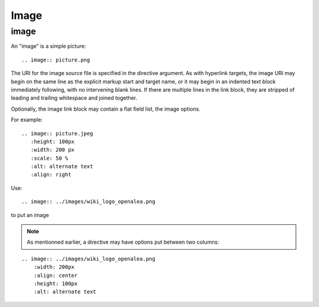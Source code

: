 

.. index::
   pair: Sphinx ; Image
   ! image
   ! Image


.. _sphinx_image:

=================
Image
=================

.. seealso::

   - http://sphinx-doc.org/latest/domains.html#directive-rst:role
   - http://docutils.sourceforge.net/docs/ref/rst/directives.html#images


image
=====

An "image" is a simple picture::

    .. image:: picture.png

The URI for the image source file is specified in the directive argument.
As with hyperlink targets, the image URI may begin on the same line as the
explicit markup start and target name, or it may begin in an indented text block
immediately following, with no intervening blank lines. If there are multiple
lines in the link block, they are stripped of leading and trailing whitespace
and joined together.

Optionally, the image link block may contain a flat field list, the image options.

For example::

    .. image:: picture.jpeg
       :height: 100px
       :width: 200 px
       :scale: 50 %
       :alt: alternate text
       :align: right




Use::

    .. image:: ../images/wiki_logo_openalea.png

to put an image

.. image:: ../images/wiki_logo_openalea.png
    :width: 200px
    :align: center
    :height: 100px
    :alt: alternate text

.. note:: As mentionned earlier, a directive may have options put between two columns:

::

    .. image:: ../images/wiki_logo_openalea.png
        :width: 200px
        :align: center
        :height: 100px
        :alt: alternate text


